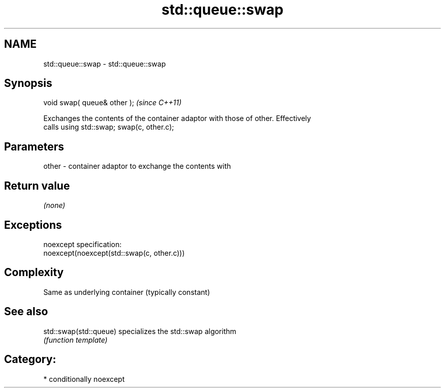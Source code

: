 .TH std::queue::swap 3 "Nov 25 2015" "2.1 | http://cppreference.com" "C++ Standard Libary"
.SH NAME
std::queue::swap \- std::queue::swap

.SH Synopsis
   void swap( queue& other );  \fI(since C++11)\fP

   Exchanges the contents of the container adaptor with those of other. Effectively
   calls using std::swap; swap(c, other.c);

.SH Parameters

   other - container adaptor to exchange the contents with

.SH Return value

   \fI(none)\fP

.SH Exceptions

   noexcept specification:  
   noexcept(noexcept(std::swap(c, other.c)))

.SH Complexity

   Same as underlying container (typically constant)

.SH See also

   std::swap(std::queue) specializes the std::swap algorithm
                         \fI(function template)\fP 

.SH Category:

     * conditionally noexcept
